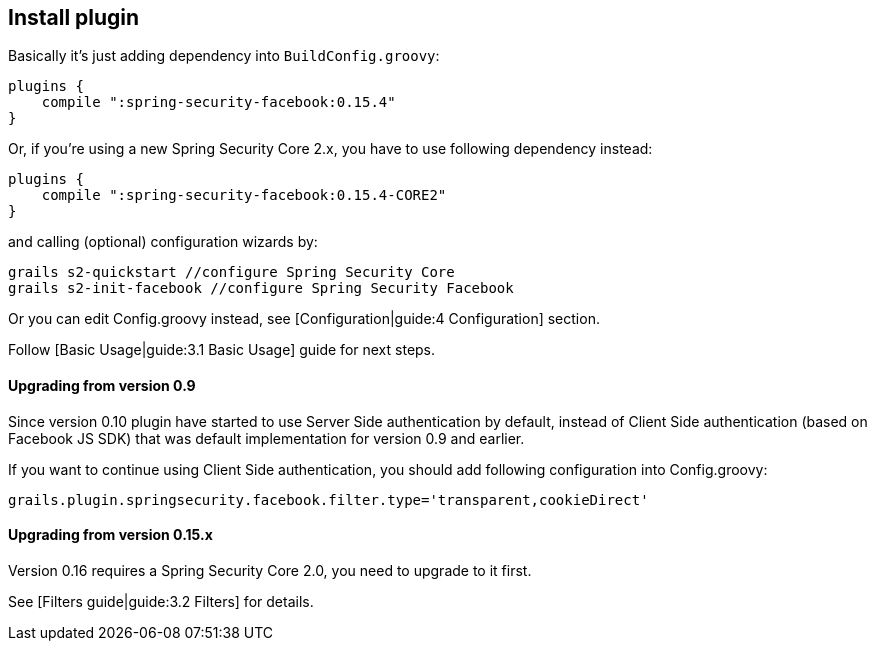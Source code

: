 == Install plugin

Basically it's just adding dependency into `BuildConfig.groovy`:

----
plugins {
    compile ":spring-security-facebook:0.15.4"
}
----

Or, if you're using a new Spring Security Core 2.x, you have to use following dependency instead:

----
plugins {
    compile ":spring-security-facebook:0.15.4-CORE2"
}
----

and calling (optional) configuration wizards by:
----
grails s2-quickstart //configure Spring Security Core
grails s2-init-facebook //configure Spring Security Facebook
----

Or you can edit +Config.groovy+ instead, see [Configuration|guide:4 Configuration] section.

Follow [Basic Usage|guide:3.1 Basic Usage] guide for next steps.

==== Upgrading from version 0.9

Since version 0.10 plugin have started to use Server Side authentication by default, instead of
Client Side authentication (based on Facebook JS SDK) that was default implementation for version 0.9 and earlier.

If you want to continue using Client Side authentication, you should add following configuration into +Config.groovy+:

----
grails.plugin.springsecurity.facebook.filter.type='transparent,cookieDirect'
----

==== Upgrading from version 0.15.x

Version 0.16 requires a Spring Security Core 2.0, you need to upgrade to it first.

See [Filters guide|guide:3.2 Filters] for details.
